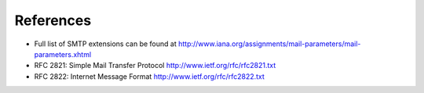 References
======================

* Full list of SMTP extensions can be found at http://www.iana.org/assignments/mail-parameters/mail-parameters.xhtml* RFC 2821: Simple Mail Transfer Protocol http://www.ietf.org/rfc/rfc2821.txt* RFC 2822: Internet Message Format http://www.ietf.org/rfc/rfc2822.txt




